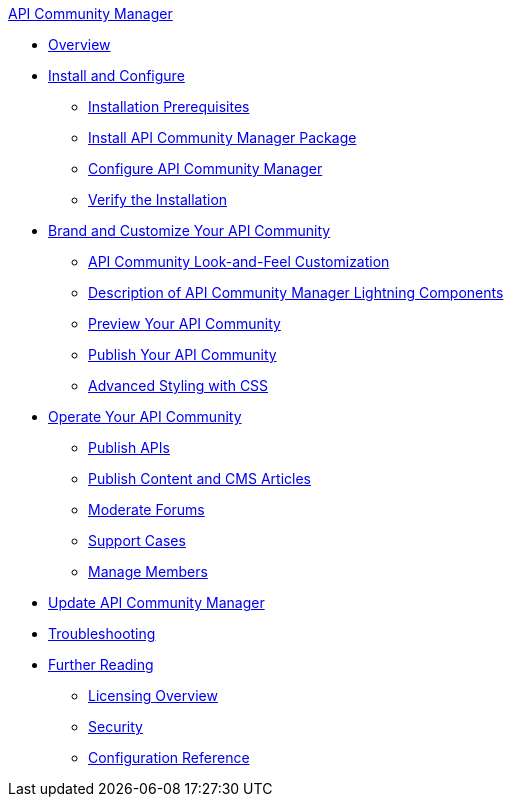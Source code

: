 .xref:index.adoc[API Community Manager]
* xref:index.adoc[Overview]
* xref:install-configure.adoc[Install and Configure]
 ** xref:installation-prerequisites.adoc[Installation Prerequisites]
 ** xref:install-acm.adoc[Install API Community Manager Package]
 ** xref:configure-acm.adoc[Configure API Community Manager]
 ** xref:install-validate.adoc[Verify the Installation]
* xref:brand-intro.adoc[Brand and Customize Your API Community]
 ** xref:customize.adoc[API Community Look-and-Feel Customization]
 ** xref:acm-lightning-components.adoc[Description of API Community Manager Lightning Components]
 ** xref:preview-community.adoc[Preview Your API Community]
 ** xref:publish-community.adoc[Publish Your API Community]
 ** xref:css-styling.adoc[Advanced Styling with CSS]
* xref:operate.adoc[Operate Your API Community]
 ** xref:publish-apis.adoc[Publish APIs]
 ** xref:publish-content.adoc[Publish Content and CMS Articles]
 ** xref:moderate-forums.adoc[Moderate Forums]
 ** xref:support.adoc[Support Cases]
 ** xref:manage-members.adoc[Manage Members]
* xref:update-acm.adoc[Update API Community Manager]
* xref:troubleshooting.adoc[Troubleshooting]
* xref:further-reading.adoc[Further Reading]
 ** xref:licensing-overview.adoc[Licensing Overview]
 ** xref:security.adoc[Security]
 ** xref:reference.adoc[Configuration Reference]
